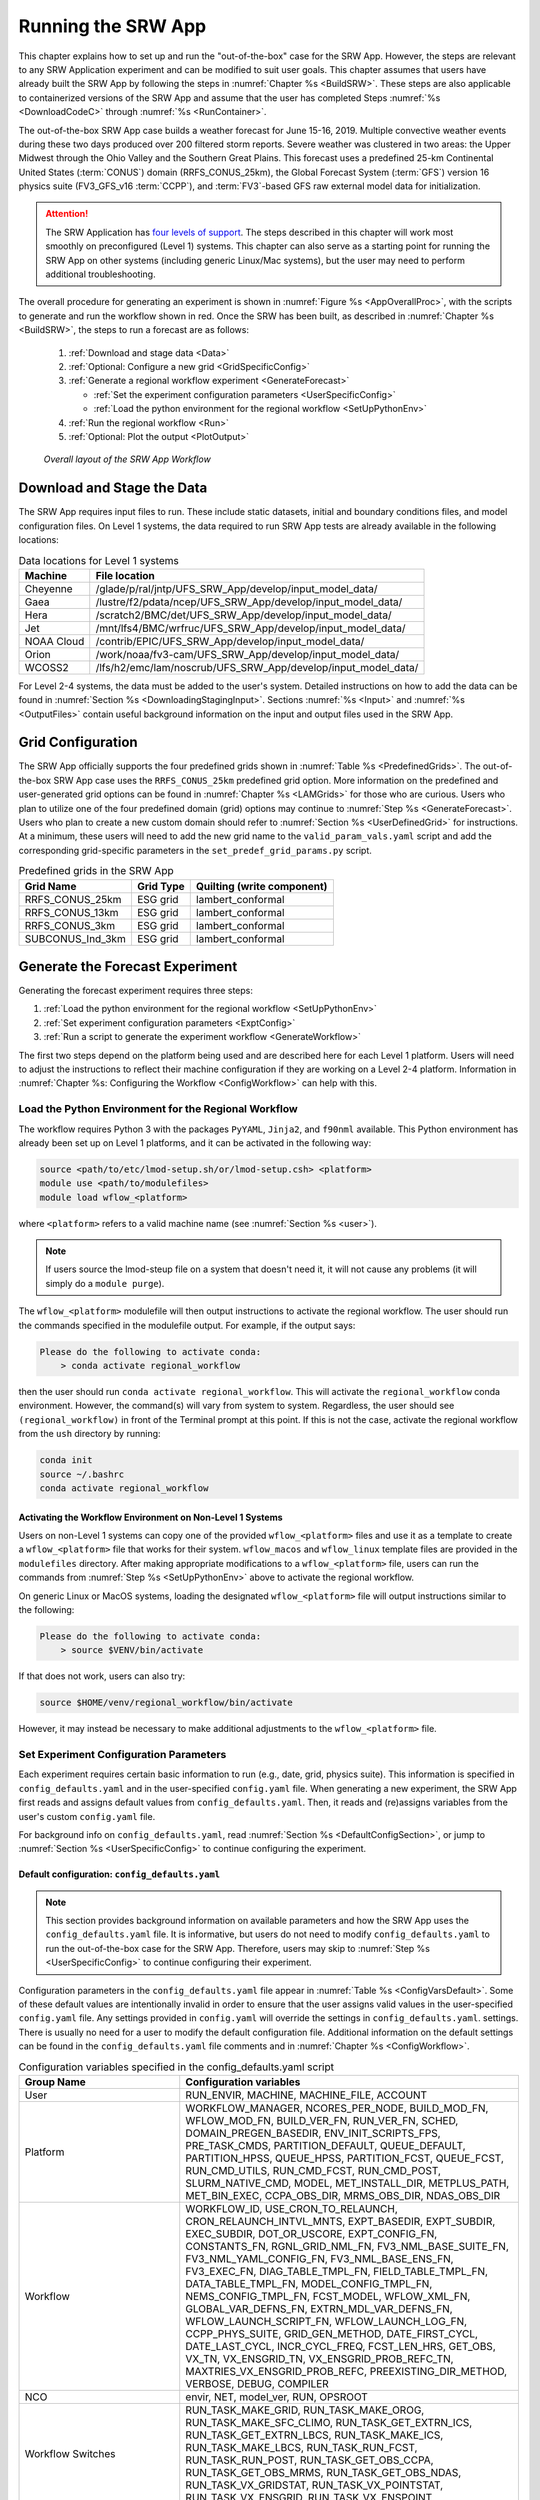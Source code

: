 .. _RunSRW:

===========================
Running the SRW App
=========================== 

This chapter explains how to set up and run the "out-of-the-box" case for the SRW App. However, the steps are relevant to any SRW Application experiment and can be modified to suit user goals. This chapter assumes that users have already built the SRW App by following the steps in :numref:`Chapter %s <BuildSRW>`. These steps are also applicable to containerized versions of the SRW App and assume that the user has completed Steps :numref:`%s <DownloadCodeC>` through :numref:`%s <RunContainer>`.

The out-of-the-box SRW App case builds a weather forecast for June 15-16, 2019. Multiple convective weather events during these two days produced over 200 filtered storm reports. Severe weather was clustered in two areas: the Upper Midwest through the Ohio Valley and the Southern Great Plains. This forecast uses a predefined 25-km Continental United States (:term:`CONUS`) domain (RRFS_CONUS_25km), the Global Forecast System (:term:`GFS`) version 16 physics suite (FV3_GFS_v16 :term:`CCPP`), and :term:`FV3`-based GFS raw external model data for initialization.

.. attention::

   The SRW Application has `four levels of support <https://github.com/ufs-community/ufs-srweather-app/wiki/Supported-Platforms-and-Compilers>`__. The steps described in this chapter will work most smoothly on preconfigured (Level 1) systems. This chapter can also serve as a starting point for running the SRW App on other systems (including generic Linux/Mac systems), but the user may need to perform additional troubleshooting. 


The overall procedure for generating an experiment is shown in :numref:`Figure %s <AppOverallProc>`, with the scripts to generate and run the workflow shown in red. Once the SRW has been built, as described in :numref:`Chapter %s <BuildSRW>`, the steps to run a forecast are as follows:

   #. :ref:`Download and stage data <Data>`
   #. :ref:`Optional: Configure a new grid <GridSpecificConfig>`
   #. :ref:`Generate a regional workflow experiment <GenerateForecast>`

      * :ref:`Set the experiment configuration parameters <UserSpecificConfig>`
      * :ref:`Load the python environment for the regional workflow <SetUpPythonEnv>`

   #. :ref:`Run the regional workflow <Run>` 
   #. :ref:`Optional: Plot the output <PlotOutput>`

.. _AppOverallProc:

.. figure:: _static/SRW_overall_workflow_run.png 
   :alt: Flowchart describing the SRW App workflow steps. 

   *Overall layout of the SRW App Workflow*

.. _Data:

Download and Stage the Data
============================

The SRW App requires input files to run. These include static datasets, initial and boundary conditions files, and model configuration files. On Level 1 systems, the data required to run SRW App tests are already available in the following locations: 

.. table:: Data locations for Level 1 systems

   +--------------+-----------------------------------------------------------------+
   | Machine      | File location                                                   |
   +==============+=================================================================+
   | Cheyenne     | /glade/p/ral/jntp/UFS_SRW_App/develop/input_model_data/         |
   +--------------+-----------------------------------------------------------------+
   | Gaea         | /lustre/f2/pdata/ncep/UFS_SRW_App/develop/input_model_data/     |
   +--------------+-----------------------------------------------------------------+
   | Hera         | /scratch2/BMC/det/UFS_SRW_App/develop/input_model_data/         |
   +--------------+-----------------------------------------------------------------+
   | Jet          | /mnt/lfs4/BMC/wrfruc/UFS_SRW_App/develop/input_model_data/      |
   +--------------+-----------------------------------------------------------------+
   | NOAA Cloud   | /contrib/EPIC/UFS_SRW_App/develop/input_model_data/             |
   +--------------+-----------------------------------------------------------------+
   | Orion        | /work/noaa/fv3-cam/UFS_SRW_App/develop/input_model_data/        |
   +--------------+-----------------------------------------------------------------+
   | WCOSS2       | /lfs/h2/emc/lam/noscrub/UFS_SRW_App/develop/input_model_data/   |
   +--------------+-----------------------------------------------------------------+ 
    
For Level 2-4 systems, the data must be added to the user's system. Detailed instructions on how to add the data can be found in :numref:`Section %s <DownloadingStagingInput>`. Sections :numref:`%s <Input>` and :numref:`%s <OutputFiles>` contain useful background information on the input and output files used in the SRW App. 

.. _GridSpecificConfig:

Grid Configuration
=======================

The SRW App officially supports the four predefined grids shown in :numref:`Table %s <PredefinedGrids>`. The out-of-the-box SRW App case uses the ``RRFS_CONUS_25km`` predefined grid option. More information on the predefined and user-generated grid options can be found in :numref:`Chapter %s <LAMGrids>` for those who are curious. Users who plan to utilize one of the four predefined domain (grid) options may continue to :numref:`Step %s <GenerateForecast>`. Users who plan to create a new custom domain should refer to :numref:`Section %s <UserDefinedGrid>` for instructions. At a minimum, these users will need to add the new grid name to the ``valid_param_vals.yaml`` script and add the corresponding grid-specific parameters in the ``set_predef_grid_params.py`` script. 

.. _PredefinedGrids:

.. table::  Predefined grids in the SRW App

   +----------------------+-------------------+--------------------------------+
   | **Grid Name**        | **Grid Type**     | **Quilting (write component)** |
   +======================+===================+================================+
   | RRFS_CONUS_25km      | ESG grid          | lambert_conformal              |
   +----------------------+-------------------+--------------------------------+
   | RRFS_CONUS_13km      | ESG grid          | lambert_conformal              |
   +----------------------+-------------------+--------------------------------+
   | RRFS_CONUS_3km       | ESG grid          | lambert_conformal              |
   +----------------------+-------------------+--------------------------------+
   | SUBCONUS_Ind_3km     | ESG grid          | lambert_conformal              |
   +----------------------+-------------------+--------------------------------+


.. _GenerateForecast:

Generate the Forecast Experiment 
=================================
Generating the forecast experiment requires three steps:

#. :ref:`Load the python environment for the regional workflow <SetUpPythonEnv>`
#. :ref:`Set experiment configuration parameters <ExptConfig>`
#. :ref:`Run a script to generate the experiment workflow <GenerateWorkflow>`

The first two steps depend on the platform being used and are described here for each Level 1 platform. Users will need to adjust the instructions to reflect their machine configuration if they are working on a Level 2-4 platform. Information in :numref:`Chapter %s: Configuring the Workflow <ConfigWorkflow>` can help with this. 

.. _SetUpPythonEnv:

Load the Python Environment for the Regional Workflow
---------------------------------------------------------

The workflow requires Python 3 with the packages ``PyYAML``, ``Jinja2``, and ``f90nml`` available. This Python environment has already been set up on Level 1 platforms, and it can be activated in the following way:

.. code-block:: console

   source <path/to/etc/lmod-setup.sh/or/lmod-setup.csh> <platform>
   module use <path/to/modulefiles>
   module load wflow_<platform>

where ``<platform>`` refers to a valid machine name (see :numref:`Section %s <user>`). 

.. note::
   If users source the lmod-steup file on a system that doesn't need it, it will not cause any problems (it will simply do a ``module purge``).

The ``wflow_<platform>`` modulefile will then output instructions to activate the regional workflow. The user should run the commands specified in the modulefile output. For example, if the output says: 

.. code-block:: console

   Please do the following to activate conda:
       > conda activate regional_workflow

then the user should run ``conda activate regional_workflow``. This will activate the ``regional_workflow`` conda environment. However, the command(s) will vary from system to system. Regardless, the user should see ``(regional_workflow)`` in front of the Terminal prompt at this point. If this is not the case, activate the regional workflow from the ``ush`` directory by running: 

.. code-block:: console

   conda init
   source ~/.bashrc
   conda activate regional_workflow

.. _LinuxMacActivateWFenv:

Activating the Workflow Environment on Non-Level 1 Systems
^^^^^^^^^^^^^^^^^^^^^^^^^^^^^^^^^^^^^^^^^^^^^^^^^^^^^^^^^^^^^^

Users on non-Level 1 systems can copy one of the provided ``wflow_<platform>`` files and use it as a template to create a ``wflow_<platform>`` file that works for their system. ``wflow_macos`` and ``wflow_linux`` template files are provided in the ``modulefiles`` directory. After making appropriate modifications to a ``wflow_<platform>`` file, users can run the commands from :numref:`Step %s <SetUpPythonEnv>` above to activate the regional workflow. 

On generic Linux or MacOS systems, loading the designated ``wflow_<platform>`` file will output instructions similar to the following:

.. code-block:: console

   Please do the following to activate conda:
       > source $VENV/bin/activate

If that does not work, users can also try:  

.. code-block:: console

   source $HOME/venv/regional_workflow/bin/activate

However, it may instead be necessary to make additional adjustments to the ``wflow_<platform>`` file. 

.. _ExptConfig:

Set Experiment Configuration Parameters
------------------------------------------

Each experiment requires certain basic information to run (e.g., date, grid, physics suite). This information is specified in ``config_defaults.yaml`` and in the user-specified ``config.yaml`` file. When generating a new experiment, the SRW App first reads and assigns default values from ``config_defaults.yaml``. Then, it reads and (re)assigns variables from the user's custom ``config.yaml`` file. 

For background info on ``config_defaults.yaml``, read :numref:`Section %s <DefaultConfigSection>`, or jump to :numref:`Section %s <UserSpecificConfig>` to continue configuring the experiment.

.. _DefaultConfigSection:

Default configuration: ``config_defaults.yaml``
^^^^^^^^^^^^^^^^^^^^^^^^^^^^^^^^^^^^^^^^^^^^^^^^^^

.. note::
   This section provides background information on available parameters and how the SRW App uses the ``config_defaults.yaml`` file. It is informative, but users do not need to modify ``config_defaults.yaml`` to run the out-of-the-box case for the SRW App. Therefore, users may skip to :numref:`Step %s <UserSpecificConfig>` to continue configuring their experiment. 

Configuration parameters in the ``config_defaults.yaml`` file appear in :numref:`Table %s <ConfigVarsDefault>`. Some of these default values are intentionally invalid in order to ensure that the user assigns valid values in the user-specified ``config.yaml`` file. Any settings provided in ``config.yaml`` will override the settings in ``config_defaults.yaml``. 
settings. There is usually no need for a user to modify the default configuration file. Additional information on the default settings can be found in the ``config_defaults.yaml`` file comments and in :numref:`Chapter %s <ConfigWorkflow>`. 

.. _ConfigVarsDefault:

.. table::  Configuration variables specified in the config_defaults.yaml script

   +-----------------------------+-----------------------------------------------------------------------+
   | **Group Name**              | **Configuration variables**                                           |
   +=============================+=======================================================================+
   | User                        | RUN_ENVIR, MACHINE, MACHINE_FILE, ACCOUNT                             |
   +-----------------------------+-----------------------------------------------------------------------+
   | Platform                    | WORKFLOW_MANAGER, NCORES_PER_NODE, BUILD_MOD_FN, WFLOW_MOD_FN,        |
   |                             | BUILD_VER_FN, RUN_VER_FN, SCHED, DOMAIN_PREGEN_BASEDIR,               |
   |                             | ENV_INIT_SCRIPTS_FPS, PRE_TASK_CMDS, PARTITION_DEFAULT, QUEUE_DEFAULT,|
   |                             | PARTITION_HPSS, QUEUE_HPSS, PARTITION_FCST, QUEUE_FCST,               |
   |                             | RUN_CMD_UTILS, RUN_CMD_FCST, RUN_CMD_POST, SLURM_NATIVE_CMD,          |
   |                             | MODEL, MET_INSTALL_DIR, METPLUS_PATH, MET_BIN_EXEC, CCPA_OBS_DIR,     |
   |                             | MRMS_OBS_DIR, NDAS_OBS_DIR                                            |
   +-----------------------------+-----------------------------------------------------------------------+
   | Workflow                    | WORKFLOW_ID, USE_CRON_TO_RELAUNCH, CRON_RELAUNCH_INTVL_MNTS,          |
   |                             | EXPT_BASEDIR, EXPT_SUBDIR, EXEC_SUBDIR, DOT_OR_USCORE,                |
   |                             | EXPT_CONFIG_FN, CONSTANTS_FN, RGNL_GRID_NML_FN,                       |
   |                             | FV3_NML_BASE_SUITE_FN, FV3_NML_YAML_CONFIG_FN, FV3_NML_BASE_ENS_FN,   |
   |                             | FV3_EXEC_FN, DIAG_TABLE_TMPL_FN, FIELD_TABLE_TMPL_FN,                 |
   |                             | DATA_TABLE_TMPL_FN, MODEL_CONFIG_TMPL_FN, NEMS_CONFIG_TMPL_FN,        |
   |                             | FCST_MODEL, WFLOW_XML_FN, GLOBAL_VAR_DEFNS_FN,                        |
   |                             | EXTRN_MDL_VAR_DEFNS_FN, WFLOW_LAUNCH_SCRIPT_FN, WFLOW_LAUNCH_LOG_FN,  |
   |                             | CCPP_PHYS_SUITE, GRID_GEN_METHOD, DATE_FIRST_CYCL, DATE_LAST_CYCL,    |
   |                             | INCR_CYCL_FREQ, FCST_LEN_HRS, GET_OBS, VX_TN, VX_ENSGRID_TN,          |
   |                             | VX_ENSGRID_PROB_REFC_TN, MAXTRIES_VX_ENSGRID_PROB_REFC,               |
   |                             | PREEXISTING_DIR_METHOD, VERBOSE, DEBUG, COMPILER                      |
   +-----------------------------+-----------------------------------------------------------------------+
   | NCO                         | envir, NET, model_ver, RUN, OPSROOT                                   |
   +-----------------------------+-----------------------------------------------------------------------+
   | Workflow Switches           | RUN_TASK_MAKE_GRID, RUN_TASK_MAKE_OROG, RUN_TASK_MAKE_SFC_CLIMO,      |
   |                             | RUN_TASK_GET_EXTRN_ICS, RUN_TASK_GET_EXTRN_LBCS, RUN_TASK_MAKE_ICS,   |
   |                             | RUN_TASK_MAKE_LBCS, RUN_TASK_RUN_FCST, RUN_TASK_RUN_POST,             |
   |                             | RUN_TASK_GET_OBS_CCPA, RUN_TASK_GET_OBS_MRMS, RUN_TASK_GET_OBS_NDAS,  |
   |                             | RUN_TASK_VX_GRIDSTAT, RUN_TASK_VX_POINTSTAT, RUN_TASK_VX_ENSGRID,     |
   |                             | RUN_TASK_VX_ENSPOINT                                                  |
   +-----------------------------+-----------------------------------------------------------------------+
   | task_make_grid              | MAKE_GRID_TN, NNODES_MAKE_GRID, PPN_MAKE_GRID, WTIME_MAKE_GRID,       |
   |                             | MAXTRIES_MAKE_GRID, GRID_DIR, ESGgrid_LON_CTR, ESGgrid_LAT_CTR,       |
   |                             | ESGgrid_DELX, ESGgrid_DELY, ESGgrid_NX, ESGgrid_NY, ESGgrid_PAZI,     |
   |                             | ESGgrid_WIDE_HALO_WIDTH, GFDLgrid_LON_T6_CTR, GFDLgrid_LAT_T6_CTR,    |
   |                             | GFDLgrid_NUM_CELLS, GFDLgrid_STRETCH_FAC, GFDLgrid_REFINE_RATIO,      |
   |                             | GFDLgrid_ISTART_OF_RGNL_DOM_ON_T6G, GFDLgrid_IEND_OF_RGNL_DOM_ON_T6G, |
   |                             | GFDLgrid_JSTART_OF_RGNL_DOM_ON_T6G, GFDLgrid_JEND_OF_RGNL_DOM_ON_T6G, |
   |                             | GFDLgrid_USE_NUM_CELLS_IN_FILENAMES                                   |
   +-----------------------------+-----------------------------------------------------------------------+
   | task_make_orog              | MAKE_OROG_TN, NNODES_MAKE_OROG, PPN_MAKE_OROG, WTIME_MAKE_OROG,       |
   |                             | MAXTRIES_MAKE_OROG, KMP_AFFINITY_MAKE_OROG, OMP_NUM_THREADS_MAKE_OROG |
   |                             | OMP_STACKSIZE_MAKE_OROG, OROG_DIR                                     |
   +-----------------------------+-----------------------------------------------------------------------+
   | task_make_sfc_climo         | MAKE_SFC_CLIMO_TN, NNODES_MAKE_SFC_CLIMO, PPN_MAKE_SFC_CLIMO,         |
   |                             | WTIME_MAKE_SFC_CLIMO, MAXTRIES_MAKE_SFC_CLIMO,                        |
   |                             | KMP_AFFINITY_MAKE_SFC_CLIMO, OMP_NUM_THREADS_MAKE_SFC_CLIMO,          |
   |                             | OMP_STACKSIZE_MAKE_SFC_CLIMO, SFC_CLIMO_DIR                           |
   +-----------------------------+-----------------------------------------------------------------------+
   | task_get_extrn_ics          | GET_EXTRN_ICS_TN, NNODES_GET_EXTRN_ICS, PPN_GET_EXTRN_ICS,            |
   |                             | WTIME_GET_EXTRN_ICS, MAXTRIES_GET_EXTRN_ICS, EXTRN_MDL_NAME_ICS,      |
   |                             | EXTRN_MDL_ICS_OFFSET_HRS, FV3GFS_FILE_FMT_ICS,                        |
   |                             | EXTRN_MDL_SYSBASEDIR_ICS, USE_USER_STAGED_EXTRN_FILES,                |
   |                             | EXTRN_MDL_SOURCE_BASEDIR_ICS, EXTRN_MDL_FILES_ICS,                    |
   |                             | EXTRN_MDL_FILES_ICS, EXTRN_MDL_FILES_ICS, EXTRN_MDL_DATA_STORES,      |
   |                             | NOMADS, NOMADS_file_type                                              |
   +-----------------------------+-----------------------------------------------------------------------+
   | task_get_extrn_lbcs         | GET_EXTRN_LBCS_TN, NNODES_GET_EXTRN_LBCS, PPN_GET_EXTRN_LBCS,         |
   |                             | WTIME_GET_EXTRN_LBCS, MAXTRIES_GET_EXTRN_LBCS, EXTRN_MDL_NAME_LBCS,   |
   |                             | LBC_SPEC_INTVL_HRS, EXTRN_MDL_LBCS_OFFSET_HRS, FV3GFS_FILE_FMT_LBCS,  |
   |                             | EXTRN_MDL_SYSBASEDIR_LBCS, USE_USER_STAGED_EXTRN_FILES,               |
   |                             | EXTRN_MDL_SOURCE_BASEDIR_LBCS, EXTRN_MDL_FILES_LBCS,                  |
   |                             | EXTRN_MDL_DATA_STORE, NOMADS, NOMADS_file_type                        |
   +-----------------------------+-----------------------------------------------------------------------+
   | task_make_ics               | MAKE_ICS_TN, NNODES_MAKE_ICS, PPN_MAKE_ICS, WTIME_MAKE_ICS,           |
   |                             | MAXTRIES_MAKE_ICS, KMP_AFFINITY_MAKE_ICS, OMP_NUM_THREADS_MAKE_ICS,   |
   |                             | OMP_STACKSIZE_MAKE_ICS, USE_FVCOM, FVCOM_WCSTART, FVCOM_DIR,          |
   |                             | FVCOM_FILE                                                            |
   +-----------------------------+-----------------------------------------------------------------------+
   | task_make_lbcs              | MAKE_LBCS_TN, NNODES_MAKE_LBCS, PPN_MAKE_LBCS, WTIME_MAKE_LBCS,       |
   |                             | MAXTRIES_MAKE_LBCS, KMP_AFFINITY_MAKE_LBCS, OMP_NUM_THREADS_MAKE_LBCS,| 
   |                             | OMP_STACKSIZE_MAKE_LBCS                                               |
   +-----------------------------+-----------------------------------------------------------------------+
   | task_run_fcst               | RUN_FCST_TN, NNODES_RUN_FCST, PPN_RUN_FCST, WTIME_RUN_FCST,           |
   |                             | MAXTRIES_RUN_FCST, KMP_AFFINITY_RUN_FCST, OMP_NUM_THREADS_RUN_FCST,   |
   |                             | OMP_STACKSIZE_RUN_FCST, DT_ATMOS, RESTART_INTERVAL, WRITE_DOPOST,     |
   |                             | LAYOUT_X, LAYOUT_Y, BLOCKSIZE, QUILTING, PRINT_ESMF,                  |
   |                             | WRTCMP_write_groups, WRTCMP_write_tasks_per_group,                    |
   |                             | WRTCMP_cen_lon, WRTCMP_cen_lat, WRTCMP_lon_lwr_left,                  |
   |                             | WRTCMP_lat_lwr_left, WRTCMP_lon_upr_rght, WRTCMP_lat_upr_rght,        |
   |                             | WRTCMP_dlon, WRTCMP_dlat, WRTCMP_stdlat1, WRTCMP_stdlat2, WRTCMP_nx,  |
   |                             | WRTCMP_ny, WRTCMP_dx, WRTCMP_dy, PREDEF_GRID_NAME, USE_MERRA_CLIMO,   |
   |                             | SFC_CLIMO_FIELDS, FIXgsm, FIXaer, FIXlut, TOPO_DIR,                   |
   |                             | SFC_CLIMO_INPUT_DIR, SYMLINK_FIX_FILES, FNGLAC, FNMXIC, FNTSFC,       |
   |                             | FNSNOC, FNZORC, FNAISC, FNSMCC, FNMSKH, FIXgsm_FILES_TO_COPY_TO_FIXam,|
   |                             | FV3_NML_VARNAME_TO_FIXam_FILES_MAPPING,                               |
   |                             | FV3_NML_VARNAME_TO_SFC_CLIMO_FIELD_MAPPING,                           |
   |                             | CYCLEDIR_LINKS_TO_FIXam_FILES_MAPPING                                 |
   +-----------------------------+-----------------------------------------------------------------------+
   | task_run_post               | RUN_POST_TN, NNODES_RUN_POST, PPN_RUN_POST, WTIME_RUN_POST,           | 
   |                             | MAXTRIES_RUN_POST, KMP_AFFINITY_RUN_POST, OMP_NUM_THREADS_RUN_POST,   |
   |                             | OMP_STACKSIZE_RUN_POST, SUB_HOURLY_POST, DT_SUB_HOURLY_POST_MNTS,     |
   |                             | USE_CUSTOM_POST_CONFIG_FILE, CUSTOM_POST_CONFIG_FP,                   |
   |                             | POST_OUTPUT_DOMAIN_NAME                                               |
   +-----------------------------+-----------------------------------------------------------------------+
   | Global                      | USE_CRTM, CRTM_DIR, DO_ENSEMBLE, NUM_ENS_MEMBERS,                     |
   |                             | NEW_LSCALE, DO_SHUM, ISEED_SHUM, SHUM_MAG, SHUM_LSCALE, SHUM_TSCALE,  |
   |                             | SHUM_INT, DO_SPPT, ISEED_SPPT, SPPT_MAG, SPPT_LOGIT, SPPT_LSCALE,     |
   |                             | SPPT_TSCALE, SPPT_INT, SPPT_SFCLIMIT, USE_ZMTNBLCK, DO_SKEB,          |
   |                             | ISEED_SKEB, SKEB_MAG, SKEB_LSCALE, SKEP_TSCALE, SKEB_INT, SKEBNORM,   |
   |                             | SKEB_VDOF, DO_SPP, ISEED_SPP, SPP_VAR_LIST, SPP_MAG_LIST, SPP_LSCALE, |
   |                             | SPP_TSCALE, SPP_SIGTOP1, SPP_SIGTOP2, SPP_STDDEV_CUTOFF, DO_LSM_SPP,  |
   |                             | LSM_SPP_TSCALE, LSM_SPP_LSCALE, ISEED_LSM_SPP, LSM_SPP_VAR_LIST,      |
   |                             | LSM_SPP_MAG_LIST, HALO_BLEND                                          |
   +-----------------------------+-----------------------------------------------------------------------+
   | task_get_obs_ccpa           | GET_OBS_CCPA_TN, NNODES_GET_OBS_CCPA, PPN_GET_OBS_CCPA,               |
   |                             | WTIME_GET_OBS_CCPA, MAXTRIES_GET_OBS_CCPA                             |
   +-----------------------------+-----------------------------------------------------------------------+
   | task_get_obs_mrms           | GET_OBS_MRMS_TN, NNODES_GET_OBS_MRMS, PPN_GET_OBS_MRMS,               |
   |                             | WTIME_GET_OBS_MRMS, MAXTRIES_GET_OBS_MRMS                             |
   +-----------------------------+-----------------------------------------------------------------------+
   | task_get_obs_ndas           | GET_OBS_NDAS_TN, NNODES_GET_OBS_NDAS, PPN_GET_OBS_NDAS,               |
   |                             | WTIME_GET_OBS_NDAS, MAXTRIES_GET_OBS_NDAS                             |
   +-----------------------------+-----------------------------------------------------------------------+
   | task_run_vx_gridstat        | VX_GRIDSTAT_TN, NNODES_VX_GRIDSTAT, PPN_VX_GRIDSTAT,                  |
   |                             | WTIME_VX_GRIDSTAT, MAXTRIES_VX_GRIDSTAT                               |
   +-----------------------------+-----------------------------------------------------------------------+
   | task_run_vx_gridstat_refc   | VX_GRIDSTAT_REFC_TN, NNODES_VX_GRIDSTAT, PPN_VX_GRIDSTAT,             |
   |                             | WTIME_VX_GRIDSTAT, MAXTRIES_VX_GRIDSTAT_REFC                          |
   +-----------------------------+-----------------------------------------------------------------------+
   | task_run_vx_gridstat_retop  | VX_GRIDSTAT_RETOP_TN, NNODES_VX_GRIDSTAT, PPN_VX_GRIDSTAT,            |
   |                             | WTIME_VX_GRIDSTAT, MAXTRIES_VX_GRIDSTAT_RETOP                         |
   +-----------------------------+-----------------------------------------------------------------------+
   | task_run_vx_gridstat_03h    | VX_GRIDSTAT_03h_TN, NNODES_VX_GRIDSTAT, PPN_VX_GRIDSTAT,              |
   |                             | WTIME_VX_GRIDSTAT, MAXTRIES_VX_GRIDSTAT_03h                           |
   +-----------------------------+-----------------------------------------------------------------------+
   | task_run_vx_gridstat_06h    | VX_GRIDSTAT_06h_TN, NNODES_VX_GRIDSTAT, PPN_VX_GRIDSTAT,              |
   |                             | WTIME_VX_GRIDSTAT, MAXTRIES_VX_GRIDSTAT_06h                           |
   +-----------------------------+-----------------------------------------------------------------------+
   | task_run_vx_gridstat_24h    | VX_GRIDSTAT_24h_TN, NNODES_VX_GRIDSTAT, PPN_VX_GRIDSTAT,              |
   |                             | WTIME_VX_GRIDSTAT, MAXTRIES_VX_GRIDSTAT_24h                           |
   +-----------------------------+-----------------------------------------------------------------------+
   | task_run_vx_pointstat       | VX_POINTSTAT_TN, NNODES_VX_POINTSTAT, PPN_VX_POINTSTAT,               |
   |                             | WTIME_VX_POINTSTAT, MAXTRIES_VX_POINTSTAT                             |
   +-----------------------------+-----------------------------------------------------------------------+
   | task_run_vx_ensgrid         | VX_ENSGRID_03h_TN, MAXTRIES_VX_ENSGRID_03h, VX_ENSGRID_06h_TN,        |
   |                             | MAXTRIES_VX_ENSGRID_06h, VX_ENSGRID_24h_TN, MAXTRIES_VX_ENSGRID_24h,  |
   |                             | VX_ENSGRID_RETOP_TN, MAXTRIES_VX_ENSGRID_RETOP,                       |
   |                             | VX_ENSGRID_PROB_RETOP_TN, MAXTRIES_VX_ENSGRID_PROB_RETOP,             |
   |                             | NNODES_VX_ENSGRID, PPN_VX_ENSGRID, WTIME_VX_ENSGRID,                  |
   |                             | MAXTRIES_VX_ENSGRID                                                   |
   +-----------------------------+-----------------------------------------------------------------------+
   | task_run_vx_ensgrid_refc    | VX_ENSGRID_REFC_TN, NNODES_VX_ENSGRID, PPN_VX_ENSGRID,                |
   |                             | WTIME_VX_ENSGRID, MAXTRIES_VX_ENSGRID_REFC                            |
   +-----------------------------+-----------------------------------------------------------------------+
   | task_run_vx_ensgrid_mean    | VX_ENSGRID_MEAN_TN, NNODES_VX_ENSGRID_MEAN, PPN_VX_ENSGRID_MEAN,      |
   |                             | WTIME_VX_ENSGRID_MEAN, MAXTRIES_VX_ENSGRID_MEAN                       |
   +-----------------------------+-----------------------------------------------------------------------+
   | task_run_vx_ensgrid_mean_03h| VX_ENSGRID_MEAN_03h_TN, NNODES_VX_ENSGRID_MEAN, PPN_VX_ENSGRID_MEAN,  |
   |                             | WTIME_VX_ENSGRID_MEAN, MAXTRIES_VX_ENSGRID_MEAN_03h                   |
   +-----------------------------+-----------------------------------------------------------------------+
   | task_run_vx_ensgrid_mean_06h| VX_ENSGRID_MEAN_06h_TN, NNODES_VX_ENSGRID_MEAN, PPN_VX_ENSGRID_MEAN,  |
   |                             | WTIME_VX_ENSGRID_MEAN, MAXTRIES_VX_ENSGRID_MEAN_06h                   |
   +-----------------------------+-----------------------------------------------------------------------+
   | task_run_vx_ensgrid_mean_24h| VX_ENSGRID_MEAN_24h_TN, NNODES_VX_ENSGRID_MEAN, PPN_VX_ENSGRID_MEAN,  |
   |                             | WTIME_VX_ENSGRID_MEAN, MAXTRIES_VX_ENSGRID_MEAN_24h                   |
   +-----------------------------+-----------------------------------------------------------------------+
   | task_run_vx_ensgrid_prob    | VX_ENSGRID_PROB_TN, NNODES_VX_ENSGRID_PROB, PPN_VX_ENSGRID_PROB,      |
   |                             | WTIME_VX_ENSGRID_PROB, MAXTRIES_VX_ENSGRID_PROB                       |
   +-----------------------------+-----------------------------------------------------------------------+
   | task_run_vx_ensgrid_prob_03h| VX_ENSGRID_PROB_03h_TN, NNODES_VX_ENSGRID_PROB, PPN_VX_ENSGRID_PROB,  |
   |                             | WTIME_VX_ENSGRID_PROB, MAXTRIES_VX_ENSGRID_PROB_03h                   |
   +-----------------------------+-----------------------------------------------------------------------+
   | task_run_vx_ensgrid_prob_06h| VX_ENSGRID_PROB_06h_TN, NNODES_VX_ENSGRID_PROB, PPN_VX_ENSGRID_PROB,  |
   |                             | WTIME_VX_ENSGRID_PROB, MAXTRIES_VX_ENSGRID_PROB_06h                   |
   +-----------------------------+-----------------------------------------------------------------------+
   | task_run_vx_ensgrid_prob_24h| VX_ENSGRID_PROB_24h_TN, NNODES_VX_ENSGRID_PROB, PPN_VX_ENSGRID_PROB,  |
   |                             | WTIME_VX_ENSGRID_PROB, MAXTRIES_VX_ENSGRID_PROB_24h                   |
   +-----------------------------+-----------------------------------------------------------------------+
   | task_run_vx_enspoint        | VX_ENSPOINT_TN, NNODES_VX_ENSPOINT, PPN_VX_ENSPOINT,                  |
   |                             | WTIME_VX_ENSPOINT, MAXTRIES_VX_ENSPOINT                               |
   +-----------------------------+-----------------------------------------------------------------------+
   | task_run_vx_enspoint_mean   | VX_ENSPOINT_MEAN_TN, NNODES_VX_ENSPOINT_MEAN, PPN_VX_ENSPOINT_MEAN,   |
   |                             | WTIME_VX_ENSPOINT_MEAN, MAXTRIES_VX_ENSPOINT_MEAN                     |
   +-----------------------------+-----------------------------------------------------------------------+
   | task_run_vx_enspoint_prob   | VX_ENSPOINT_PROB_TN, NNODES_VX_ENSPOINT_PROB, PPN_VX_ENSPOINT_PROB,   |
   |                             | WTIME_VX_ENSPOINT_PROB, MAXTRIES_VX_ENSPOINT_PROB                     |
   +-----------------------------+-----------------------------------------------------------------------+
   
.. _UserSpecificConfig:

User-specific configuration: ``config.yaml``
^^^^^^^^^^^^^^^^^^^^^^^^^^^^^^^^^^^^^^^^^^^^^^^

The user must specify certain basic experiment configuration information in a ``config.yaml`` file located in the ``ufs-srweather-app/ush`` directory. Two example templates are provided in that directory: ``config.community.yaml`` and ``config.nco.yaml``. The first file is a minimal example for creating and running an experiment in *community* mode (with ``RUN_ENVIR`` set to ``community``). The second is an example for creating and running an experiment in the *NCO* (operational) mode (with ``RUN_ENVIR`` set to ``nco``). The *community* mode is recommended in most cases and is fully supported for this release. The operational/NCO mode is typically used by developers at the Environmental Modeling Center (:term:`EMC`) and at the Global Systems Laboratory (:term:`GSL`) working on pre-implementation testing for the Rapid Refresh Forecast System (RRFS). :numref:`Table %s <ConfigCommunity>` compares the configuration variables that appear in the ``config.community.yaml`` with their default values in ``config_default.yaml``.

.. _ConfigCommunity:

.. table::   Configuration variables specified in the config.community.yaml script

   +--------------------------------+-------------------+------------------------------------+
   | **Parameter**                  | **Default Value** | **config.community.yaml Value**    |
   +================================+===================+====================================+
   | RUN_ENVIR                      | "nco"             | "community"                        |
   +--------------------------------+-------------------+------------------------------------+
   | MACHINE                        | "BIG_COMPUTER"    | "hera"                             |
   +--------------------------------+-------------------+------------------------------------+
   | ACCOUNT                        | "project_name"    | "an_account"                       |
   +--------------------------------+-------------------+------------------------------------+
   | MODEL                          | ""                | "FV3_GFS_v16_CONUS_25km"           |
   +--------------------------------+-------------------+------------------------------------+
   | METPLUS_PATH                   | ""                | ""                                 |
   +--------------------------------+-------------------+------------------------------------+
   | MET_INSTALL_DIR                | ""                | ""                                 |
   +--------------------------------+-------------------+------------------------------------+
   | CCPA_OBS_DIR                   | ""                | ""                                 |
   +--------------------------------+-------------------+------------------------------------+
   | MRMS_OBS_DIR                   | ""                | ""                                 |
   +--------------------------------+-------------------+------------------------------------+
   | NDAS_OBS_DIR                   | ""                | ""                                 |
   +--------------------------------+-------------------+------------------------------------+
   | EXPT_SUBDIR                    | ""                | "test_community"                   |
   +--------------------------------+-------------------+------------------------------------+
   | CCPP_PHYS_SUITE                | "FV3_GFS_v16"     | "FV3_GFS_v16"                      |
   +--------------------------------+-------------------+------------------------------------+
   | DATE_FIRST_CYCL                | "YYYYMMDDHH"      | '2019061518'                       |
   +--------------------------------+-------------------+------------------------------------+
   | DATE_LAST_CYCL                 | "YYYYMMDDHH"      | '2019061518'                       |
   +--------------------------------+-------------------+------------------------------------+
   | FCST_LEN_HRS                   | 24                | 12                                 |
   +--------------------------------+-------------------+------------------------------------+
   | PREEXISTING_DIR_METHOD         | "delete"          | "rename"                           |
   +--------------------------------+-------------------+------------------------------------+
   | VERBOSE                        | true              | true                               |
   +--------------------------------+-------------------+------------------------------------+
   | COMPILER                       | "intel"           | "intel"                            |
   +--------------------------------+-------------------+------------------------------------+
   | RUN_TASK_MAKE_GRID             | true              | true                               |
   +--------------------------------+-------------------+------------------------------------+
   | RUN_TASK_MAKE_OROG             | true              | true                               |
   +--------------------------------+-------------------+------------------------------------+
   | RUN_TASK_MAKE_SFC_CLIMO        | true              | true                               |
   +--------------------------------+-------------------+------------------------------------+
   | RUN_TASK_GET_OBS_CCPA          | false             | false                              |
   +--------------------------------+-------------------+------------------------------------+
   | RUN_TASK_GET_OBS_MRMS          | false             | false                              |
   +--------------------------------+-------------------+------------------------------------+
   | RUN_TASK_GET_OBS_NDAS          | false             | false                              |
   +--------------------------------+-------------------+------------------------------------+
   | RUN_TASK_VX_GRIDSTAT           | false             | false                              |
   +--------------------------------+-------------------+------------------------------------+
   | RUN_TASK_VX_POINTSTAT          | false             | false                              |
   +--------------------------------+-------------------+------------------------------------+
   | RUN_TASK_VX_ENSGRID            | false             | false                              |
   +--------------------------------+-------------------+------------------------------------+
   | RUN_TASK_VX_ENSPOINT           | false             | false                              |
   +--------------------------------+-------------------+------------------------------------+
   | EXTRN_MDL_NAME_ICS             | "FV3GFS"          | "FV3GFS"                           |
   +--------------------------------+-------------------+------------------------------------+
   | FV3GFS_FILE_FMT_ICS            | "nemsio"          | "grib2"                            |
   +--------------------------------+-------------------+------------------------------------+
   | EXTRN_MDL_NAME_LBCS            | "FV3GFS"          | "FV3GFS"                           |
   +--------------------------------+-------------------+------------------------------------+
   | FV3GFS_FILE_FMT_LBCS           | "nemsio"          | "grib2"                            |
   +--------------------------------+-------------------+------------------------------------+
   | LBC_SPEC_INTVL_HRS             | 6                 | 6                                  |
   +--------------------------------+-------------------+------------------------------------+
   | WTIME_RUN_FCST                 | "04:30:00"        | "02:00:00"                         |
   +--------------------------------+-------------------+------------------------------------+
   | QUILTING                       | true              | true                               |
   +--------------------------------+-------------------+------------------------------------+
   | PREDEF_GRID_NAME               | ""                | "RRFS_CONUS_25km"                  |
   +--------------------------------+-------------------+------------------------------------+
   | DO_ENSEMBLE                    | false             | false                              |
   +--------------------------------+-------------------+------------------------------------+
   | NUM_ENS_MEMBERS                | 1                 | 2                                  |
   +--------------------------------+-------------------+------------------------------------+
   

To get started, make a copy of ``config.community.yaml``. From the ``ufs-srweather-app`` directory, run:

.. code-block:: console

   cd $SRW/ush
   cp config.community.yaml config.yaml

The default settings in this file include a predefined 25-km :term:`CONUS` grid (RRFS_CONUS_25km), the :term:`GFS` v16 physics suite (FV3_GFS_v16 :term:`CCPP`), and :term:`FV3`-based GFS raw external model data for initialization.

Next, users should edit the new ``config.yaml`` file to customize it for their machine. At a minimum, users must change the ``MACHINE`` and ``ACCOUNT`` variables. Then, they can choose a name for the experiment directory by setting ``EXPT_SUBDIR``. If users have pre-staged initialization data for the experiment, they can set ``USE_USER_STAGED_EXTRN_FILES: true``, and set the paths to the data for ``EXTRN_MDL_SOURCE_BASEDIR_ICS`` and ``EXTRN_MDL_SOURCE_BASEDIR_LBCS``. If the modulefile used to set up the build environment in :numref:`Section %s <BuildExecutables>` uses a GNU compiler, check that the line ``COMPILER: "gnu"`` appears in the ``config.yaml`` file. On platforms where Rocoto and :term:`cron` are available, users can automate resubmission of their experiment workflow by adding the following lines to the ``workflow:`` section of the ``config.yaml`` file:

.. code-block:: console

   USE_CRON_TO_RELAUNCH: true
   CRON_RELAUNCH_INTVL_MNTS: 3

.. note::

   Generic Linux and MacOS users should refer to :numref:`Section %s <LinuxMacEnvConfig>` for additional details on configuring an experiment and python environment. 

Sample ``config.yaml`` settings are indicated below for Level 1 platforms. Detailed guidance applicable to all systems can be found in :numref:`Chapter %s: Configuring the Workflow <ConfigWorkflow>`, which discusses each variable and the options available. Additionally, information about the four predefined Limited Area Model (LAM) Grid options can be found in :numref:`Chapter %s: Limited Area Model (LAM) Grids <LAMGrids>`.

On Level 1 systems, the following fields will need to be updated or added to the appropriate section of the ``config.yaml`` file in order to run the out-of-the-box SRW App case: 

.. code-block:: console

   user:
      MACHINE: hera
      ACCOUNT: an_account
   workflow:
      EXPT_SUBDIR: test_community
   task_get_extrn_ics:
      USE_USER_STAGED_EXTRN_FILES: true
      EXTRN_MDL_SOURCE_BASEDIR_ICS: "/path/to/UFS_SRW_App/develop/input_model_data/<model_type>/<data_type>/<YYYYMMDDHH>"
   task_get_extrn_lbcs:
      USE_USER_STAGED_EXTRN_FILES: true
      EXTRN_MDL_SOURCE_BASEDIR_LBCS: "/path/to/UFS_SRW_App/develop/input_model_data/<model_type>/<data_type>/<YYYYMMDDHH>"

where: 
   * ``MACHINE`` refers to a valid machine name (see :numref:`Section %s <user>` for options).
   * ``ACCOUNT`` refers to a valid account name. Not all systems require a valid account name, but most do. 

      .. hint::

         To determine an appropriate ACCOUNT field for Level 1 systems, run ``groups``, and it will return a list of projects you have permissions for. Not all of the listed projects/groups have an HPC allocation, but those that do are potentially valid account names. 

   * ``EXPT_SUBDIR`` is changed to an experiment name of the user's choice.
   * ``</path/to/>`` is the path to the SRW App data on the user's machine (see :numref:`Section %s <Data>`). 
   * ``<model_type>`` refers to a subdirectory containing the experiment data from a particular model. Valid values on Level 1 systems correspond to the valid values for ``EXTRN_MDL_NAME_ICS`` and ``EXTRN_MDL_NAME_LBCS`` (see :numref:`Chapter %s <ConfigWorkflow>` for options). 
   * ``<data_type>`` refers to one of 3 possible data formats: ``grib2``, ``nemsio``, or ``netcdf``. 
   * ``<YYYYMMDDHH>`` refers to a subdirectory containing data for the :term:`cycle` date (in YYYYMMDDHH format). 
   
For example, to run the out-of-the-box experiment on Gaea, add or modify variables in the ``user``, ``workflow``, ``task_get_extrn_ics``, and ``task_get_extrn_lbcs`` sections of ``config.yaml`` (unmodified variables are not shown in this example): 

   .. code-block::
      
      user:
         MACHINE: gaea
         ACCOUNT: hfv3gfs
      workflow:
         EXPT_SUBDIR: run_basic_srw
      task_get_extrn_ics:
         USE_USER_STAGED_EXTRN_FILES: true
         EXTRN_MDL_SOURCE_BASEDIR_ICS: /lustre/f2/pdata/ncep/UFS_SRW_App/develop/input_model_data/FV3GFS/grib2/2019061518
      task_get_extrn_lbcs:
         USE_USER_STAGED_EXTRN_FILES: true
         EXTRN_MDL_SOURCE_BASEDIR_LBCS: /lustre/f2/pdata/ncep/UFS_SRW_App/develop/input_model_data/FV3GFS/grib2/2019061518

To determine whether the ``config.yaml`` file adjustments are valid, users can run the following script from the ``ush`` directory:

.. code-block:: console

   ./config_utils.py -c $PWD/config.yaml -v $PWD/config_defaults.yaml

A correct ``config.yaml`` file will output a ``SUCCESS`` message. A ``config.yaml`` file with problems will output a ``FAILURE`` message describing the problem. For example:

.. code-block:: console

   INVALID ENTRY: EXTRN_MDL_FILES_ICS=[]
   FAILURE

.. note::

   The regional workflow must be loaded for the ``config_utils.py`` script to validate the ``config.yaml`` file. 

Valid values for configuration variables should be consistent with those in the ``ush/valid_param_vals.yaml`` script. In addition, various sample configuration files can be found within the subdirectories of ``tests/WE2E/test_configs``.

To configure an experiment and python environment for a general Linux or Mac system, see the :ref:`next section <LinuxMacEnvConfig>`. To configure an experiment to run METplus verification tasks, see :numref:`Section %s <VXConfig>`. Otherwise, skip to :numref:`Section %s <GenerateWorkflow>`.

.. _LinuxMacEnvConfig:

User-specific Configuration on a General Linux/MacOS System
^^^^^^^^^^^^^^^^^^^^^^^^^^^^^^^^^^^^^^^^^^^^^^^^^^^^^^^^^^^^^^^^^

The configuration process for Linux and MacOS systems is similar to the process for other systems, but it requires a few extra steps.

.. note::
    Examples in this subsection presume that the user is running in the Terminal with a bash shell environment. If this is not the case, users will need to adjust the commands to fit their command line application and shell environment. 

.. _MacMorePackages:

Install/Upgrade Mac-Specific Packages
````````````````````````````````````````
MacOS requires the installation of a few additional packages and, possibly, an upgrade to bash. Users running on MacOS should execute the following commands:

.. code-block:: console

   bash --version
   brew upgrade bash
   brew install coreutils
   brew gsed

.. _LinuxMacVEnv: 

Creating a Virtual Environment on Linux and Mac
``````````````````````````````````````````````````

Users should ensure that the following packages are installed and up-to-date:

.. code-block:: console

   python3 -m pip --version 
   python3 -m pip install --upgrade pip 
   python3 -m ensurepip --default-pip
   python3 -m pip install ruby             OR (on MacOS only): brew install ruby

Users must create a virtual regional workflow environment, store it in their ``$HOME/venv/`` directory, and install additional python packages:

.. code-block:: console

   [[ -d $HOME/venv ]] | mkdir -p $HOME/venv
   python3 -m venv $HOME/venv/regional_workflow 
   source $HOME/venv/regional_workflow/bin/activate
   python3 -m pip install jinja2
   python3 -m pip install pyyaml
   python3 -m pip install f90nml

The virtual environment can be deactivated by running the ``deactivate`` command. The virtual environment built here will be reactivated in :numref:`Step %s <LinuxMacActivateWFenv>` and needs to be used to generate the workflow and run the experiment. 

.. _LinuxMacExptConfig:

Configuring an Experiment on General Linux and MacOS Systems
``````````````````````````````````````````````````````````````

**Optional: Install Rocoto**

.. note::
   Users may `install Rocoto <https://github.com/christopherwharrop/rocoto/blob/develop/INSTALL>`__ if they want to make use of a workflow manager to run their experiments. However, this option has not been tested yet on MacOS and has had limited testing on general Linux plaforms. 


**Configure the SRW App:**

Configure an experiment using a template. Copy the contents of ``config.community.yaml`` into ``config.yaml``: 

.. code-block:: console

   cd $SRW/ush
   cp config.community.yaml config.yaml

In the ``config.yaml`` file, set ``MACHINE: macos`` or ``MACHINE: linux``, and modify the account and experiment info. For example: 

.. code-block:: console

   user:
      RUN_ENVIR: community
      MACHINE: macos
      ACCOUNT: user 
   workflow:
      EXPT_SUBDIR: test_community
      PREEXISTING_DIR_METHOD: rename
      VERBOSE: true
      COMPILER: gnu
   task_run_fcst:
      PREDEF_GRID_NAME: RRFS_CONUS_25km	
      QUILTING: true

Due to the limited number of processors on MacOS systems, users must also configure the domain decomposition defaults (usually, there are only 8 CPUs in M1-family chips and 4 CPUs for x86_64 chips). 

For :ref:`Option 1 <MacDetails>`, add the following information to ``config.yaml``:

.. code-block:: console

   task_run_fcst:
      LAYOUT_X: ${LAYOUT_X:-3}
      LAYOUT_Y: ${LAYOUT_Y:-2}
      WRTCMP_write_groups: 1
      WRTCMP_write_tasks_per_group: 2

For :ref:`Option 2 <MacDetails>`, add the following information to ``config.yaml``:

.. code-block:: console

   task_run_fcst:
      LAYOUT_X: ${LAYOUT_X:-3}
      LAYOUT_Y: ${LAYOUT_Y:-1}
      WRTCMP_write_groups: 1
      WRTCMP_write_tasks_per_group: 1

.. note::
   The number of MPI processes required by the forecast will be equal to ``LAYOUT_X`` * ``LAYOUT_Y`` + ``WRTCMP_write_tasks_per_group``. 

**Configure the Machine File**

Configure a ``macos.yaml`` or ``linux.yaml`` machine file in ``$SRW/ush/machine/`` based on the number of CPUs (``<ncores>``) in the system (usually 8 or 4 in MacOS; varies on Linux systems). Job scheduler (``<sched>``) options can be viewed :ref:`here <sched>`. Users must also set the path to the fix file directories. 

.. code-block:: console

   platform:
      # Architecture information
      WORKFLOW_MANAGER: none
      NCORES_PER_NODE: ${NCORES_PER_NODE:-<ncores>}
      SCHED: ${SCHED:-"<sched>"}
      # Run commands for executables
      RUN_CMD_FCST: 'mpirun -np ${PE_MEMBER01}'
      RUN_CMD_POST: 'mpirun -np 4'
      RUN_CMD_SERIAL: time
      RUN_CMD_UTILS: 'mpirun -np 4'
      # Commands to run at the start of each workflow task.
      PRE_TASK_CMDS: '{ ulimit -a; }'
   task_make_orog:
      TOPO_DIR: path/to/FIXgsm/files # (path to location of static input files used by the make_orog task)
   task_make_sfc_climo:
      SFC_CLIMO_INPUT_DIR: path/to/FIXgsm/files # (path to location of static surface climatology input fields used by sfc_climo_gen)
   task_run_fcst:
      FIXaer: /path/to/FIXaer/files
      FIXgsm: /path/to/FIXgsm/files
      FIXlut: /path/to/FIXlut/files
   data:
      FV3GFS: /Users/username/DATA/UFS/FV3GFS

.. COMMENT: what is this "data:" section used for?!

.. _VXConfig:

Configure METplus Verification Suite (Optional)
^^^^^^^^^^^^^^^^^^^^^^^^^^^^^^^^^^^^^^^^^^^^^^^^^^

Users who want to use the METplus verification suite to evaluate their forecasts need to add additional information to their ``config.yaml`` file. Other users may skip to the :ref:`next section <SetUpPythonEnv>`. 

.. attention::
   METplus *installation* is not included as part of the build process for this release of the SRW App. However, METplus is preinstalled on many `Level 1 & 2 <https://dtcenter.org/community-code/metplus/metplus-4-1-existing-builds>`__ systems. For the v2.0.0 release, METplus *use* is supported on systems with a functioning METplus installation, although installation itself is not supported. For more information about METplus, see :numref:`Section %s <MetplusComponent>`.

   .. COMMENT: Update note for release v2.1!

.. note::
   If METplus users update their METplus installation, they must update the module load statements in ``ufs-srweather-app/modulefiles/tasks/<machine>/run_vx.local`` file to correspond to their system's updated installation:

   .. code-block:: console
      
      module use -a </path/to/met/modulefiles/>
      module load met/<version.X.X>

To use METplus verification, the path to the MET and METplus directories must be added to ``config.yaml``:

.. code-block:: console

   platform:
      METPLUS_PATH: </path/to/METplus/METplus-4.1.0>
      MET_INSTALL_DIR: </path/to/met/10.1.0>

Users who have already staged the observation data needed for METplus (i.e., the :term:`CCPA`, :term:`MRMS`, and :term:`NDAS` data) on their system should set the path to this data and set the corresponding ``RUN_TASK_GET_OBS_*`` parameters to false in ``config.yaml``. 

.. code-block:: console

   platform:
      CCPA_OBS_DIR: /path/to/UFS_SRW_App/develop/obs_data/ccpa/proc
      MRMS_OBS_DIR: /path/to/UFS_SRW_App/develop/obs_data/mrms/proc
      NDAS_OBS_DIR: /path/to/UFS_SRW_App/develop/obs_data/ndas/proc
   workflow_switches:
      RUN_TASK_GET_OBS_CCPA: false
      RUN_TASK_GET_OBS_MRMS: false
      RUN_TASK_GET_OBS_NDAS: false

If users have access to NOAA :term:`HPSS` but have not pre-staged the data, they can simply set the ``RUN_TASK_GET_OBS_*`` tasks to true, and the machine will attempt to download the appropriate data from NOAA HPSS. In this case, the ``*_OBS_DIR`` paths must be set to the location where users want the downloaded data to reside. 

Users who do not have access to NOAA HPSS and do not have the data on their system will need to download :term:`CCPA`, :term:`MRMS`, and :term:`NDAS` data manually from collections of publicly available data, such as the ones listed `here <https://dtcenter.org/nwp-containers-online-tutorial/publicly-available-data-sets>`__. 

Next, the verification tasks must be turned on according to the user's needs. Users should add some or all of the following tasks to ``config.yaml``, depending on the verification procedure(s) they have in mind:

.. code-block:: console

   workflow_switches:
      RUN_TASK_VX_GRIDSTAT: true
      RUN_TASK_VX_POINTSTAT: true
      RUN_TASK_VX_ENSGRID: true
      RUN_TASK_VX_ENSPOINT: true

These tasks are independent, so users may set some values to true and others to false depending on the needs of their experiment. Note that the ENSGRID and ENSPOINT tasks apply only to ensemble model verification. Additional verification tasks appear in :numref:`Table %s <VXWorkflowTasksTable>`. More details on all of the parameters in this section are available in :numref:`Section %s <VXTasks>`. 

.. _GenerateWorkflow: 

Generate the Regional Workflow
-------------------------------------------

Run the following command from the ``ufs-srweather-app/ush`` directory to generate the workflow:

.. code-block:: console

   ./generate_FV3LAM_wflow.py

The last line of output from this script, starting with ``*/1 * * * *`` or ``*/3 * * * *``, can be saved and :ref:`used later <Automate>` to automatically run portions of the workflow if users have the Rocoto workflow manager installed on their system. 

This workflow generation script creates an experiment directory and populates it with all the data needed to run through the workflow. The flowchart in :numref:`Figure %s <WorkflowGeneration>` describes the experiment generation process. First, ``generate_FV3LAM_wflow.py`` runs the ``setup.py`` script to set the configuration parameters. Second, it copies the time-independent (fix) files and other necessary data input files from their location to the experiment directory (``$EXPTDIR``). Third, it copies the Weather Model executable (``ufs_model``) from the ``exec`` directory to ``$EXPTDIR`` and creates the input namelist file ``input.nml`` based on the ``input.nml.FV3`` file in the ``parm`` directory. Lastly, it creates the workflow XML file ``FV3LAM_wflow.xml`` that is executed when running the experiment with the Rocoto workflow manager.

The ``setup.py`` script reads three other configuration scripts in order: (1) ``config_defaults.yaml`` (:numref:`Section %s <DefaultConfigSection>`), (2) ``config.yaml`` (:numref:`Section %s <UserSpecificConfig>`), and (3) ``set_predef_grid_params.py``. If a parameter is specified differently in these scripts, the file containing the last defined value will be used.

The generated workflow will appear in ``$EXPTDIR``, where ``EXPTDIR=${EXPT_BASEDIR}/${EXPT_SUBDIR}``. These variables were specified in the ``config.yaml`` file in :numref:`Step %s <UserSpecificConfig>`. The settings for these paths can also be viewed in the console output from the ``./generate_FV3LAM_wflow.py`` script or in the ``log.generate_FV3LAM_wflow`` file, which can be found in ``$EXPTDIR``. 

.. _WorkflowGeneration:

.. figure:: _static/SRW_regional_workflow_gen.png
   :alt: Flowchart of the workflow generation process. Scripts are called in the following order: source_util_funcs.sh (which calls bash_utils), then set_FV3nml_sfc_climo_filenames.sh, set_FV3nml_stock_params.sh, create_diag_table_files.sh, and setup.py. setup.py calls several scripts: set_cycle_dates.sh, set_grid_params_GFDLgrid.sh, set_grid_params_ESGgrid.sh, link_fix.sh, set_ozone_param.sh, set_Thompson_mp_fix_files.sh, config_defaults.sh, config.sh, and valid_param_vals.sh. Then, it sets a number of variables, including FIXgsm, TOPO_DIR, and SFC_CLIMO_INPUT_DIR variables. Next, set_predef_grid_params.sh is called, and the FIXam and FIXLAM directories are set, along with the forecast input files. The setup script also calls set_extrn_mdl_params.sh, sets the GRID_GEN_METHOD with HALO, checks various parameters, and generates shell scripts. Then, the workflow generation script sets up YAML-compliant strings and generates the actual Rocoto workflow XML file from the template file (fill_jinja_template.py). The workflow generation script checks the crontab file and, if applicable, copies certain fix files to the experiment directory. Then, it copies templates of various input files to the experiment directory and sets parameters for the input.nml file. Finally, it generates the workflow. Additional information on each step appears in comments within each script. 

   *Experiment generation description*

.. COMMENT: Get updated image/slides from Chan-Hoo!

.. _WorkflowTaskDescription: 

Description of Workflow Tasks
--------------------------------

.. note::
   This section gives a general overview of workflow tasks. To begin running the workflow, skip to :numref:`Step %s <Run>`

:numref:`Figure %s <WorkflowTasksFig>` illustrates the overall workflow. Individual tasks that make up the workflow are specified in the ``FV3LAM_wflow.xml`` file. :numref:`Table %s <WorkflowTasksTable>` describes the function of each baseline task. The first three pre-processing tasks; ``MAKE_GRID``, ``MAKE_OROG``, and ``MAKE_SFC_CLIMO``; are optional. If the user stages pre-generated grid, orography, and surface climatology fix files, these three tasks can be skipped by adding the following lines to the ``config.yaml`` file before running the ``generate_FV3LAM_wflow.py`` script: 

.. code-block:: console

   workflow_switches:
      RUN_TASK_MAKE_GRID: false
      RUN_TASK_MAKE_OROG: false
      RUN_TASK_MAKE_SFC_CLIMO: false


.. _WorkflowTasksFig:

.. figure:: _static/FV3LAM_wflow_flowchart_v2.png
   :alt: Flowchart of the workflow tasks. If the make_grid, make_orog, and make_sfc_climo tasks are toggled off, they will not be run. If toggled on, make_grid, make_orog, and make_sfc_climo will run consecutively by calling the corresponding exregional script in the scripts directory. The get_ics, get_lbcs, make_ics, make_lbcs, and run_fcst tasks call their respective exregional scripts. The run_post task will run, and if METplus verification tasks have been configured, those will run during post-processing by calling their exregional scripts. 

   *Flowchart of the workflow tasks*


The ``FV3LAM_wflow.xml`` file runs the specific j-job scripts (``jobs/JREGIONAL_[task name]``) in the prescribed order when the experiment is launched via the ``launch_FV3LAM_wflow.sh`` script or the ``rocotorun`` command. Each j-job task has its own source script (or "ex-script") named ``exregional_[task name].sh`` in the ``scripts`` directory. Two database files named ``FV3LAM_wflow.db`` and ``FV3LAM_wflow_lock.db`` are generated and updated by the Rocoto calls. There is usually no need for users to modify these files. To relaunch the workflow from scratch, delete these two ``*.db`` files and then call the launch script repeatedly for each task. 


.. _WorkflowTasksTable:

.. table::  Baseline workflow tasks in the SRW App

   +----------------------+------------------------------------------------------------+
   | **Workflow Task**    | **Task Description**                                       |
   +======================+============================================================+
   | make_grid            | Pre-processing task to generate regional grid files. Only  |
   |                      | needs to be run once per experiment.                       |
   +----------------------+------------------------------------------------------------+
   | make_orog            | Pre-processing task to generate orography files. Only      |
   |                      | needs to be run once per experiment.                       |
   +----------------------+------------------------------------------------------------+
   | make_sfc_climo       | Pre-processing task to generate surface climatology files. |
   |                      | Only needs to be run once per experiment.                  |
   +----------------------+------------------------------------------------------------+
   | get_extrn_ics        | Cycle-specific task to obtain external data for the        |
   |                      | initial conditions (ICs)                                   |
   +----------------------+------------------------------------------------------------+
   | get_extrn_lbcs       | Cycle-specific task to obtain external data for the        |
   |                      | lateral boundary conditions (LBCs)                         |
   +----------------------+------------------------------------------------------------+
   | make_ics             | Generate initial conditions from the external data         |
   +----------------------+------------------------------------------------------------+
   | make_lbcs            | Generate LBCs from the external data                       |
   +----------------------+------------------------------------------------------------+
   | run_fcst             | Run the forecast model (UFS Weather Model)                 |
   +----------------------+------------------------------------------------------------+
   | run_post             | Run the post-processing tool (UPP)                         |
   +----------------------+------------------------------------------------------------+

In addition to the baseline tasks described in :numref:`Table %s <WorkflowTasksTable>` above, users may choose to run some or all of the METplus verification tasks. These tasks are described in :numref:`Table %s <VXWorkflowTasksTable>` below. 

.. _VXWorkflowTasksTable:

.. table:: Verification (VX) workflow tasks in the SRW App

   +-----------------------+------------------------------------------------------------+
   | **Workflow Task**     | **Task Description**                                       |
   +=======================+============================================================+
   | GET_OBS_CCPA          | Retrieves and organizes hourly :term:`CCPA` data from NOAA |
   |                       | HPSS. Can only be run if ``RUN_TASK_GET_OBS_CCPA: true``   |
   |                       | *and* user has access to NOAA :term:`HPSS` data.           |
   +-----------------------+------------------------------------------------------------+
   | GET_OBS_NDAS          | Retrieves and organizes hourly :term:`NDAS` data from NOAA |
   |                       | HPSS. Can only be run if ``RUN_TASK_GET_OBS_NDAS: true``   |
   |                       | *and* user has access to NOAA HPSS data.                   |
   +-----------------------+------------------------------------------------------------+
   | GET_OBS_MRMS          | Retrieves and organizes hourly :term:`MRMS` composite      |
   |                       | reflectivity and :term:`echo top` data from NOAA HPSS. Can |
   |                       | only be run if ``RUN_TASK_GET_OBS_MRMS: true`` *and* user  |
   |                       | has access to NOAA HPSS data.                              |
   +-----------------------+------------------------------------------------------------+
   | VX_GRIDSTAT           | Runs METplus grid-to-grid verification for 1-h accumulated |
   |                       | precipitation                                              |
   +-----------------------+------------------------------------------------------------+
   | VX_GRIDSTAT_REFC      | Runs METplus grid-to-grid verification for composite       |
   |                       | reflectivity                                               |
   +-----------------------+------------------------------------------------------------+
   | VX_GRIDSTAT_RETOP     | Runs METplus grid-to-grid verification for :term:`echo top`|
   +-----------------------+------------------------------------------------------------+
   | VX_GRIDSTAT_##h       | Runs METplus grid-to-grid verification for 3-h, 6-h, and   |
   |                       | 24-h (i.e., daily) accumulated precipitation. Valid values |
   |                       | for ``##`` are ``03``, ``06``, and ``24``.                 |
   +-----------------------+------------------------------------------------------------+
   | VX_POINTSTAT          | Runs METplus grid-to-point verification for surface and    |
   |                       | upper-air variables                                        |
   +-----------------------+------------------------------------------------------------+
   | VX_ENSGRID            | Runs METplus grid-to-grid ensemble verification for 1-h    |
   |                       | accumulated precipitation. Can only be run if              |
   |                       | ``DO_ENSEMBLE: true`` and ``RUN_TASK_VX_ENSGRID: true``.   |
   +-----------------------+------------------------------------------------------------+
   | VX_ENSGRID_REFC       | Runs METplus grid-to-grid ensemble verification for        |
   |                       | composite reflectivity. Can only be run if                 |
   |                       | ``DO_ENSEMBLE: true`` and                                  |
   |                       | ``RUN_TASK_VX_ENSGRID: true``.                             |
   +-----------------------+------------------------------------------------------------+
   | VX_ENSGRID_RETOP      | Runs METplus grid-to-grid ensemble verification for        |
   |                       | :term:`echo top`. Can only be run if ``DO_ENSEMBLE: true`` |
   |                       | and ``RUN_TASK_VX_ENSGRID: true``.                         |
   +-----------------------+------------------------------------------------------------+
   | VX_ENSGRID_##h        | Runs METplus grid-to-grid ensemble verification for 3-h,   |
   |                       | 6-h, and 24-h (i.e., daily) accumulated precipitation.     |
   |                       | Valid values for ``##`` are ``03``, ``06``, and ``24``.    |
   |                       | Can only be run if ``DO_ENSEMBLE: true`` and               |
   |                       | ``RUN_TASK_VX_ENSGRID: true``.                             |
   +-----------------------+------------------------------------------------------------+
   | VX_ENSGRID_MEAN       | Runs METplus grid-to-grid verification for ensemble mean   |
   |                       | 1-h accumulated precipitation. Can only be run if          |
   |                       | ``DO_ENSEMBLE: true`` and ``RUN_TASK_VX_ENSGRID: true``.   |
   +-----------------------+------------------------------------------------------------+
   | VX_ENSGRID_PROB       | Runs METplus grid-to-grid verification for 1-h accumulated |
   |                       | precipitation probabilistic output. Can only be run if     |
   |                       | ``DO_ENSEMBLE: true`` and ``RUN_TASK_VX_ENSGRID: true``.   |
   +-----------------------+------------------------------------------------------------+
   | VX_ENSGRID_MEAN_##h   | Runs METplus grid-to-grid verification for ensemble mean   |
   |                       | 3-h, 6-h, and 24h (i.e., daily) accumulated precipitation. |
   |                       | Valid values for ``##`` are ``03``, ``06``, and ``24``.    |
   |                       | Can only be run if ``DO_ENSEMBLE: true`` and               |
   |                       | ``RUN_TASK_VX_ENSGRID: true``.                             |
   +-----------------------+------------------------------------------------------------+
   | VX_ENSGRID_PROB_##h   | Runs METplus grid-to-grid verification for 3-h, 6-h, and   |
   |                       | 24h (i.e., daily) accumulated precipitation probabilistic  |
   |                       | output. Valid values for ``##`` are ``03``, ``06``, and    |
   |                       | ``24``. Can only be run if ``DO_ENSEMBLE: true`` and       |
   |                       | ``RUN_TASK_VX_ENSGRID: true``.                             |
   +-----------------------+------------------------------------------------------------+
   | VX_ENSGRID_PROB_REFC  | Runs METplus grid-to-grid verification for ensemble        |
   |                       | probabilities for composite reflectivity. Can only be run  |
   |                       | if ``DO_ENSEMBLE: true`` and                               |
   |                       | ``RUN_TASK_VX_ENSGRID: true``.                             |
   +-----------------------+------------------------------------------------------------+
   | VX_ENSGRID_PROB_RETOP | Runs METplus grid-to-grid verification for ensemble        |
   |                       | probabilities for :term:`echo top`. Can only be run if     |
   |                       | ``DO_ENSEMBLE: true`` and ``RUN_TASK_VX_ENSGRID: true``.   | 
   +-----------------------+------------------------------------------------------------+
   | VX_ENSPOINT           | Runs METplus grid-to-point ensemble verification for       |
   |                       | surface and upper-air variables. Can only be run if        |
   |                       | ``DO_ENSEMBLE: true`` and ``RUN_TASK_VX_ENSPOINT: true``.  |
   +-----------------------+------------------------------------------------------------+
   | VX_ENSPOINT_MEAN      | Runs METplus grid-to-point verification for ensemble mean  |
   |                       | surface and upper-air variables. Can only be run if        |
   |                       | ``DO_ENSEMBLE: true`` and ``RUN_TASK_VX_ENSPOINT: true``.  |
   +-----------------------+------------------------------------------------------------+
   | VX_ENSPOINT_PROB      | Runs METplus grid-to-point verification for ensemble       |
   |                       | probabilities for surface and upper-air variables. Can     |
   |                       | only be run if ``DO_ENSEMBLE: true`` and                   |
   |                       | ``RUN_TASK_VX_ENSPOINT: true``.                            |
   +-----------------------+------------------------------------------------------------+


.. _Run:

Run the Workflow 
=======================

The workflow can be run using the Rocoto workflow manager (see :numref:`Section %s <UseRocoto>`) or using standalone wrapper scripts (see :numref:`Section %s <RunUsingStandaloneScripts>`). 

.. attention::

   If users are running the SRW App on a system that does not have Rocoto installed (e.g., `Level 3 & 4 <https://github.com/ufs-community/ufs-srweather-app/wiki/Supported-Platforms-and-Compilers>`__ systems, such as MacOS or generic Linux systems), they should follow the process outlined in :numref:`Section %s <RunUsingStandaloneScripts>` instead of the instructions in this section.


.. _UseRocoto:

Run the Workflow Using Rocoto
--------------------------------

The information in this section assumes that Rocoto is available on the desired platform. All official HPC platforms for the UFS SRW App release make use of the Rocoto workflow management software for running experiments. However, if Rocoto is not available, it is still possible to run the workflow using stand-alone scripts according to the process outlined in :numref:`Section %s <RunUsingStandaloneScripts>`. 

There are three ways to run the workflow with Rocoto: (1) automation via crontab (2) by calling the ``launch_FV3LAM_wflow.sh`` script, and (3) by manually calling the ``rocotorun`` command. 

.. note::
   Users may find it helpful to review :numref:`Chapter %s <RocotoInfo>` to gain a better understanding of Rocoto commands and workflow management before continuing, but this is not required to run the experiment. 

Optionally, an environment variable can be set to navigate to the ``$EXPTDIR`` more easily. If the login shell is bash, it can be set as follows:

.. code-block:: console

   export EXPTDIR=/<path-to-experiment>/<directory_name>

If the login shell is csh/tcsh, it can be set using:

.. code-block:: console

   setenv EXPTDIR /<path-to-experiment>/<directory_name>


.. _Automate:

Automated Option
^^^^^^^^^^^^^^^^^^^

The simplest way to run the Rocoto workflow is to automate the process using a job scheduler such as :term:`Cron`. For automatic resubmission of the workflow at regular intervals (e.g., every minute), the user can add the following commands to their ``config.yaml`` file *before* generating the experiment:

.. code-block:: console

   USE_CRON_TO_RELAUNCH: true
   CRON_RELAUNCH_INTVL_MNTS: 3

This will automatically add an appropriate entry to the user's :term:`cron table` and launch the workflow. Alternatively, the user can add a crontab entry using the ``crontab -e`` command. As mentioned in :numref:`Section %s <GenerateWorkflow>`, the last line of output from ``./generate_FV3LAM_wflow.py`` (starting with ``*/3 * * * *``), can be pasted into the crontab file. It can also be found in the ``$EXPTDIR/log.generate_FV3LAM_wflow`` file. The crontab entry should resemble the following: 

.. code-block:: console

   */3 * * * * cd <path/to/experiment/subdirectory> && ./launch_FV3LAM_wflow.sh called_from_cron="TRUE"

where ``<path/to/experiment/subdirectory>`` is changed to correspond to the user's ``$EXPTDIR``. The number ``3`` can be changed to a different positive integer and simply means that the workflow will be resubmitted every three minutes.

.. hint::

   * On NOAA Cloud instances, ``*/1 * * * *`` (or ``CRON_RELAUNCH_INTVL_MNTS: 1``) is the preferred option for cron jobs because compute nodes will shut down if they remain idle too long. If the compute node shuts down, it can take 15-20 minutes to start up a new one. 
   * On other NOAA HPC systems, admins discourage the ``*/1 * * * *`` due to load problems. ``*/3 * * * *`` (or ``CRON_RELAUNCH_INTVL_MNTS: 3``) is the preferred option for cron jobs on non-NOAA Cloud systems. 

To check the experiment progress:

.. code-block:: console
   
   cd $EXPTDIR
   rocotostat -w FV3LAM_wflow.xml -d FV3LAM_wflow.db -v 10



After finishing the experiment, open the crontab using ``crontab -e`` and delete the crontab entry. 

.. note::

   On Orion, *cron* is only available on the orion-login-1 node, so users will need to work on that node when running *cron* jobs on Orion.

.. _Success:

The workflow run is complete when all tasks have "SUCCEEDED". If everything goes smoothly, users will eventually see a workflow status table similar to the following: 

.. code-block:: console

   CYCLE              TASK                   JOBID         STATE        EXIT STATUS   TRIES   DURATION
   ==========================================================================================================
   201906150000       make_grid              4953154       SUCCEEDED         0          1          5.0
   201906150000       make_orog              4953176       SUCCEEDED         0          1         26.0
   201906150000       make_sfc_climo         4953179       SUCCEEDED         0          1         33.0
   201906150000       get_extrn_ics          4953155       SUCCEEDED         0          1          2.0
   201906150000       get_extrn_lbcs         4953156       SUCCEEDED         0          1          2.0
   201906150000       make_ics               4953184       SUCCEEDED         0          1         16.0
   201906150000       make_lbcs              4953185       SUCCEEDED         0          1         71.0
   201906150000       run_fcst               4953196       SUCCEEDED         0          1       1035.0
   201906150000       run_post_f000          4953244       SUCCEEDED         0          1          5.0
   201906150000       run_post_f001          4953245       SUCCEEDED         0          1          4.0
   ...
   201906150000       run_post_f012          4953381       SUCCEEDED         0          1          7.0

If users choose to run METplus verification tasks as part of their experiment, the output above will include additional lines after ``run_post_f012``. The output will resemble the following but may be significantly longer when using ensemble verification: 

.. code-block:: console

   CYCLE              TASK                   JOBID          STATE       EXIT STATUS   TRIES   DURATION
   ==========================================================================================================
   201906150000       make_grid              30466134       SUCCEEDED        0          1          5.0
   ...
   201906150000       run_post_f012          30468271       SUCCEEDED        0          1          7.0
   201906150000       run_gridstatvx         30468420       SUCCEEDED        0          1         53.0
   201906150000       run_gridstatvx_refc    30468421       SUCCEEDED        0          1        934.0
   201906150000       run_gridstatvx_retop   30468422       SUCCEEDED        0          1       1002.0
   201906150000       run_gridstatvx_03h     30468491       SUCCEEDED        0          1         43.0
   201906150000       run_gridstatvx_06h     30468492       SUCCEEDED        0          1         29.0
   201906150000       run_gridstatvx_24h     30468493       SUCCEEDED        0          1         20.0
   201906150000       run_pointstatvx        30468423       SUCCEEDED        0          1        670.0


Launch the Rocoto Workflow Using a Script
^^^^^^^^^^^^^^^^^^^^^^^^^^^^^^^^^^^^^^^^^^^^

Users who prefer not to automate their experiments can run the Rocoto workflow using the ``launch_FV3LAM_wflow.sh`` script provided. Simply call it without any arguments from the experiment directory: 

.. code-block:: console

   cd $EXPTDIR
   ./launch_FV3LAM_wflow.sh

This script creates a log file named ``log.launch_FV3LAM_wflow`` in ``$EXPTDIR`` or appends information to the file if it already exists. The launch script also creates the ``log/FV3LAM_wflow.log`` file, which shows Rocoto task information. Check the end of the log file periodically to see how the experiment is progressing:

.. code-block:: console

   tail -n 40 log.launch_FV3LAM_wflow

In order to launch additional tasks in the workflow, call the launch script again; this action will need to be repeated until all tasks in the workflow have been launched. To (re)launch the workflow and check its progress on a single line, run: 

.. code-block:: console

   ./launch_FV3LAM_wflow.sh; tail -n 40 log.launch_FV3LAM_wflow

This will output the last 40 lines of the log file, which list the status of the workflow tasks (e.g., SUCCEEDED, DEAD, RUNNING, SUBMITTING, QUEUED). The number 40 can be changed according to the user's preferences. The output will look like this: 

.. code-block:: console

   CYCLE                    TASK                       JOBID        STATE   EXIT STATUS   TRIES  DURATION
   ======================================================================================================
   202006170000        make_grid         druby://hfe01:33728   SUBMITTING             -       0       0.0
   202006170000        make_orog                           -            -             -       -         -
   202006170000   make_sfc_climo                           -            -             -       -         -
   202006170000    get_extrn_ics         druby://hfe01:33728   SUBMITTING             -       0       0.0
   202006170000   get_extrn_lbcs         druby://hfe01:33728   SUBMITTING             -       0       0.0
   202006170000         make_ics                           -            -             -       -         -
   202006170000        make_lbcs                           -            -             -       -         -
   202006170000         run_fcst                           -            -             -       -         -
   202006170000      run_post_00                           -            -             -       -         -
   202006170000      run_post_01                           -            -             -       -         -
   202006170000      run_post_02                           -            -             -       -         -
   202006170000      run_post_03                           -            -             -       -         -
   202006170000      run_post_04                           -            -             -       -         -
   202006170000      run_post_05                           -            -             -       -         -
   202006170000      run_post_06                           -            -             -       -         -

   Summary of workflow status:
   ~~~~~~~~~~~~~~~~~~~~~~~~~~

     0 out of 1 cycles completed.
     Workflow status:  IN PROGRESS

If all the tasks complete successfully, the "Workflow status" at the bottom of the log file will change from "IN PROGRESS" to "SUCCESS". If certain tasks could not complete, the "Workflow status" will instead change to "FAILURE". Error messages for each specific task can be found in the task log files located in ``$EXPTDIR/log``. 

The workflow run is complete when all tasks have "SUCCEEDED", and the ``rocotostat`` command outputs a table similar to the one :ref:`above <Success>`.


.. _RocotoManualRun:

Launch the Rocoto Workflow Manually
^^^^^^^^^^^^^^^^^^^^^^^^^^^^^^^^^^^^^^

**Load Rocoto**

Instead of running the ``./launch_FV3LAM_wflow.sh`` script, users can load Rocoto and any other required modules manually. This gives the user more control over the process and allows them to view experiment progress more easily. On Level 1 systems, the Rocoto modules are loaded automatically in :numref:`Step %s <SetUpPythonEnv>`. For most other systems, users can load a modified ``wflow_<platform>`` modulefile, or they can use a variant on the following commands to load the Rocoto module:

.. code-block:: console

   module use <path_to_rocoto_package>
   module load rocoto

Some systems may require a version number (e.g., ``module load rocoto/1.3.3``)

**Run the Rocoto Workflow**

After loading Rocoto, ``cd`` to the experiment directory and call ``rocotorun`` to launch the workflow tasks. This will start any tasks that do not have a dependency. As the workflow progresses through its stages, ``rocotostat`` will show the state of each task and allow users to monitor progress: 

.. code-block:: console

   cd $EXPTDIR
   rocotorun -w FV3LAM_wflow.xml -d FV3LAM_wflow.db -v 10
   rocotostat -w FV3LAM_wflow.xml -d FV3LAM_wflow.db -v 10

The ``rocotorun`` and ``rocotostat`` commands above will need to be resubmitted regularly and repeatedly until the experiment is finished. In part, this is to avoid having the system time out. This also ensures that when one task ends, tasks dependent on it will run as soon as possible, and ``rocotostat`` will capture the new progress. 

If the experiment fails, the ``rocotostat`` command will indicate which task failed. Users can look at the log file in the ``log`` subdirectory for the failed task to determine what caused the failure. For example, if the ``make_grid`` task failed, users can open the ``make_grid.log`` file to see what caused the problem: 

.. code-block:: console

   cd $EXPTDIR/log
   vi make_grid.log

.. note::
   
   If users have the `Slurm workload manager <https://slurm.schedmd.com/documentation.html>`__ on their system, they can run the ``squeue`` command in lieu of ``rocotostat`` to check what jobs are currently running. 


.. _RunUsingStandaloneScripts:

Run the Workflow Using Stand-Alone Scripts
---------------------------------------------

The regional workflow can be run using standalone shell scripts in cases where the Rocoto software is not available on a given platform. If Rocoto *is* available, see :numref:`Section %s <UseRocoto>` to run the workflow using Rocoto. 

#. ``cd`` into the experiment directory. For example, from ``ush``, presuming default directory settings:

   .. code-block:: console
      
      cd ../../expt_dirs/test_community

#. Set the environment variable ``$EXPTDIR`` for either bash or csh, respectively:

   .. code-block:: console

      export EXPTDIR=`pwd`
      setenv EXPTDIR `pwd`

#. Copy the wrapper scripts from the ``ush`` directory into the experiment directory. Each workflow task has a wrapper script that sets environment variables and runs the job script.

   .. code-block:: console

      cp <path-to>/ufs-srweather-app/ush/wrappers/* .

#. Set the ``OMP_NUM_THREADS`` variable. 

   .. code-block:: console

      export OMP_NUM_THREADS=1

#. Run each of the listed scripts in order.  Scripts with the same stage number (listed in :numref:`Table %s <RegionalWflowTasks>`) may be run simultaneously.

   .. code-block:: console

      ./run_make_grid.sh
      ./run_get_ics.sh
      ./run_get_lbcs.sh
      ./run_make_orog.sh
      ./run_make_sfc_climo.sh
      ./run_make_ics.sh
      ./run_make_lbcs.sh
      ./run_fcst.sh
      ./run_post.sh

Check the batch script output file in your experiment directory for a “SUCCESS” message near the end of the file.

.. _RegionalWflowTasks:

.. table::  List of tasks in the regional workflow in the order that they are executed.
            Scripts with the same stage number may be run simultaneously. The number of
            processors and wall clock time is a good starting point for Cheyenne or Hera 
            when running a 48-h forecast on the 25-km CONUS domain. For a brief description of tasks, see :numref:`Table %s <WorkflowTasksTable>`. 

   +------------+------------------------+----------------+----------------------------+
   | **Stage/** | **Task Run Script**    | **Number of**  | **Wall Clock Time (H:mm)** |
   |            |                        | **Processors** |                            |             
   +============+========================+================+============================+
   | 1          | run_get_ics.sh         | 1              | 0:20 (depends on HPSS vs   |
   |            |                        |                | FTP vs staged-on-disk)     |
   +------------+------------------------+----------------+----------------------------+
   | 1          | run_get_lbcs.sh        | 1              | 0:20 (depends on HPSS vs   |
   |            |                        |                | FTP vs staged-on-disk)     |
   +------------+------------------------+----------------+----------------------------+
   | 1          | run_make_grid.sh       | 24             | 0:20                       |
   +------------+------------------------+----------------+----------------------------+
   | 2          | run_make_orog.sh       | 24             | 0:20                       |
   +------------+------------------------+----------------+----------------------------+
   | 3          | run_make_sfc_climo.sh  | 48             | 0:20                       |
   +------------+------------------------+----------------+----------------------------+
   | 4          | run_make_ics.sh        | 48             | 0:30                       |
   +------------+------------------------+----------------+----------------------------+
   | 4          | run_make_lbcs.sh       | 48             | 0:30                       |
   +------------+------------------------+----------------+----------------------------+
   | 5          | run_fcst.sh            | 48             | 0:30                       |
   +------------+------------------------+----------------+----------------------------+
   | 6          | run_post.sh            | 48             | 0:25 (2 min per output     |
   |            |                        |                | forecast hour)             |
   +------------+------------------------+----------------+----------------------------+

Users can access log files for specific tasks in the ``$EXPTDIR/log`` directory. To see how the experiment is progressing, users can also check the end of the ``log.launch_FV3LAM_wflow`` file from the command line:

.. code-block:: console

   tail -n 40 log.launch_FV3LAM_wflow

.. hint:: 
   If any of the scripts return an error that "Primary job terminated normally, but one process returned a non-zero exit code," there may not be enough space on one node to run the process. On an HPC system, the user will need to allocate a(nother) compute node. The process for doing so is system-dependent, and users should check the documentation available for their HPC system. Instructions for allocating a compute node on NOAA Cloud systems can be viewed in :numref:`Section %s <WorkOnHPC>` as an example. 

.. note::
   On most HPC systems, users will need to submit a batch job to run multi-processor jobs. On some HPC systems, users may be able to run the first two jobs (serial) on a login node/command-line. Example scripts for Slurm (Hera) and PBS (Cheyenne) resource managers are provided (``sq_job.sh`` and ``qsub_job.sh``, respectively). These examples will need to be adapted to each user's system. Alternatively, some batch systems allow users to specify most of the settings on the command line (with the ``sbatch`` or ``qsub`` command, for example). 



.. _PlotOutput:

Plot the Output
===============
Two python scripts are provided to generate plots from the :term:`FV3`-LAM post-processed :term:`GRIB2` output. Information on how to generate the graphics can be found in :numref:`Chapter %s <Graphics>`.
